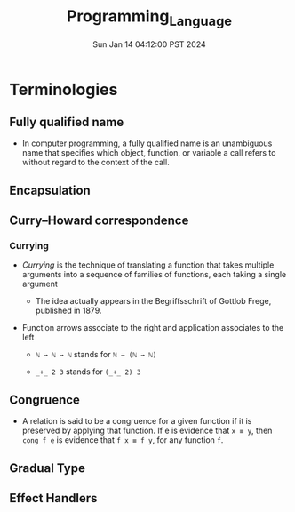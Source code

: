 #+TITLE: Programming_Language
#+DATE: Sun Jan 14 04:12:00 PST 2024
#+Summary: Programming Language
#+categories[]: programming_language
#+tags[]: programming_language
* Terminologies
** Fully qualified name
- In computer programming, a fully qualified name is an unambiguous name that specifies which object, function, or variable a call refers to without regard to the context of the call.
** Encapsulation
** Curry–Howard correspondence
*** Currying
- /Currying/ is the technique of translating a function that takes multiple arguments into a sequence of families of functions, each taking a single argument
  - The idea actually appears in the Begriffsschrift of Gottlob Frege, published in 1879.
- Function arrows associate to the right and application associates to the left

  + ~ℕ → ℕ → ℕ~ stands for ~ℕ → (ℕ → ℕ)~

  + ~_+_ 2 3~ stands for ~(_+_ 2) 3~
** Congruence
- A relation is said to be a congruence for a given function if it is preserved by applying that function. If e is evidence that ~x ≡ y~, then ~cong f e~ is evidence that ~f x ≡ f y~, for any function ~f~.
** Gradual Type
** Effect Handlers
